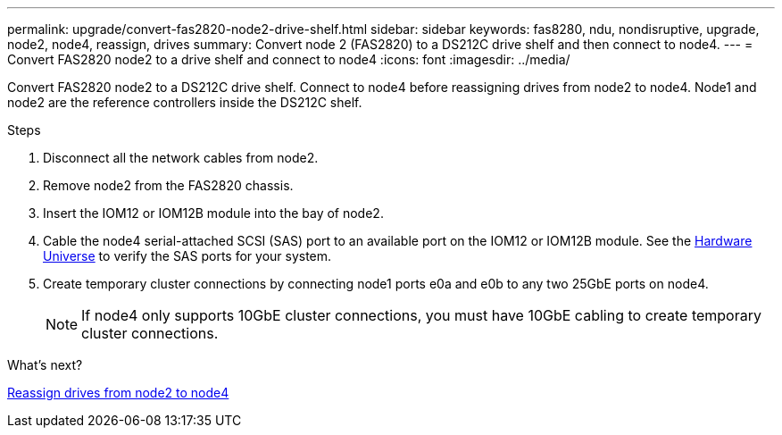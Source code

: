 ---
permalink: upgrade/convert-fas2820-node2-drive-shelf.html
sidebar: sidebar
keywords: fas8280, ndu, nondisruptive, upgrade, node2, node4, reassign, drives
summary: Convert node 2 (FAS2820) to a DS212C drive shelf and then connect to node4.
---
= Convert FAS2820 node2 to a drive shelf and connect to node4
:icons: font
:imagesdir: ../media/

[.lead]
Convert FAS2820 node2 to a DS212C drive shelf. Connect to node4 before reassigning drives from node2 to node4. Node1 and node2 are the reference controllers inside the DS212C shelf.

.Steps
. Disconnect all the network cables from node2.
. Remove node2 from the FAS2820 chassis.
. Insert the IOM12 or IOM12B module into the bay of node2.
. Cable the node4 serial-attached SCSI (SAS) port to an available port on the IOM12 or IOM12B module. See the link:https://hwu.netapp.com[Hardware Universe^] to verify the SAS ports for your system. 

. Create temporary cluster connections by connecting node1 ports e0a and e0b to any two 25GbE ports on node4.
+
NOTE: If node4 only supports 10GbE cluster connections, you must have 10GbE cabling to create temporary cluster connections.


.What's next?

link:reassign-fas2820-node2-drives.html[Reassign drives from node2 to node4]

// 2023 Oct 12, AFFFASDOC-64